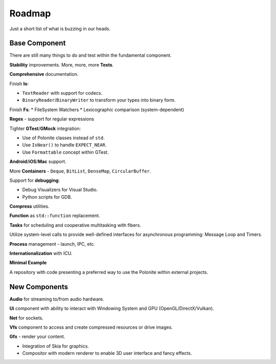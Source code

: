 .. _stp-roadmap:

Roadmap
*******

Just a short list of what is buzzing in our heads.

Base Component
==============

There are still many things to do and test within the fundamental component.

**Stability** improvements. More, more, more **Tests**.

**Comprehensive** documentation.

Finish **Io**:

* ``TextReader`` with support for codecs.
* ``BinaryReader``/``BinaryWriter`` to transform your types into binary form.

Finish **Fs**:
* FileSystem Watchers
* Lexicographic comparison (system-dependent)

**Regex** - support for regular expressions

Tighter **GTest**/**GMock** integration:

* Use of Polonite classes instead of ``std``.
* Use ``IsNear()`` to handle ``EXPECT_NEAR``.
* Use ``Formattable`` concept within GTest.

**Android**/**iOS**/**Mac** support.

More **Containers** - ``Deque``, ``BitList``, ``DenseMap``, ``CircularBuffer``.

Support for **debugging**:

* Debug Visualizers for Visual Studio.
* Python scripts for GDB.

**Compress** utilities.

**Function** as ``std::function`` replacement.

**Tasks** for scheduling and cooperative multitasking with fibers.

Utilize system-level calls to provide well-defined interfaces for asynchronous programming: Message Loop and Timers.

**Process** management - launch, IPC, etc.

**Internationalization** with ICU.

**Minimal Example**

A repository with code presenting a preferred way to use the Polonite within external projects.

New Components
==============

**Audio** for streaming to/from audio hardware.

**Ui** component with ability to interact with Windowing System and GPU (OpenGL/DirectX/Vulkan).

**Net** for sockets.

**Vfs** component to access and create compressed resources or drive images.

**Gfx** - render your content.

* Integration of Skia for graphics.
* Compositor with modern renderer to enable 3D user interface and fancy effects.

